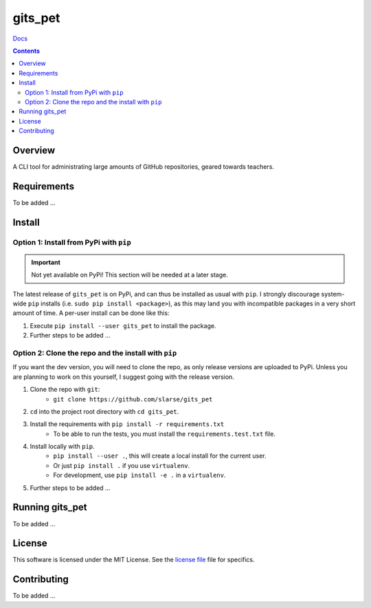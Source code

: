 gits_pet
*******************************************************

`Docs`_

.. image:: https://travis-ci.com/slarse/gits_pet.svg?token=1VKcbDz66bMbTdt1ebsN&branch=master
    :target: https://travis-ci.com/slarse/gits_pet
    :alt: Build Status
.. image:: https://codecov.io/gh/slarse/gits_pet/branch/master/graph/badge.svg
    :target: https://codecov.io/gh/slarse/gits_pet
    :alt: Code Coverage
.. image:: https://readthedocs.org/projects/gits_pet/badge/?version=latest
    :target: http://gits_pet.readthedocs.io/en/latest/?badge=latest
    :alt: Documentation Status
.. image:: https://badge.fury.io/py/gits_pet.svg
    :target: https://badge.fury.io/py/gits_pet
    :alt: PyPi Version
.. image:: https://img.shields.io/badge/python-3.5%2C%203.6%2C%203.7-blue.svg
    :alt: Supported Python Versions

.. contents::

Overview
========
A CLI tool for administrating large amounts of GitHub repositories, geared towards teachers.

Requirements
============
To be added ...

Install
=======

Option 1: Install from PyPi with ``pip``
----------------------------------------

.. important:: Not yet available on PyPi! This section will be needed at a later stage.


The latest release of ``gits_pet`` is on PyPi, and can thus be installed as usual with ``pip``.
I strongly discourage system-wide ``pip`` installs (i.e. ``sudo pip install <package>``), as this
may land you with incompatible packages in a very short amount of time. A per-user install
can be done like this:

1. Execute ``pip install --user gits_pet`` to install the package.
2. Further steps to be added ...


Option 2: Clone the repo and the install with ``pip``
-----------------------------------------------------
If you want the dev version, you will need to clone the repo, as only release versions are uploaded
to PyPi. Unless you are planning to work on this yourself, I suggest going with the release version.

1. Clone the repo with ``git``:
    - ``git clone https://github.com/slarse/gits_pet``
2. ``cd`` into the project root directory with ``cd gits_pet``.
3. Install the requirements with ``pip install -r requirements.txt``
    - To be able to run the tests, you must install the ``requirements.test.txt`` file.
4. Install locally with ``pip``.
    - ``pip install --user .``, this will create a local install for the current user.
    - Or just ``pip install .`` if you use ``virtualenv``.
    - For development, use ``pip install -e .`` in a ``virtualenv``.
5. Further steps to be added ...

Running gits_pet
================
To be added ...
   
License
=======
This software is licensed under the MIT License. See the `license file`_ file for specifics.

Contributing
============
To be added ...

.. _license file: LICENSE
.. _sample configuration: config.cnf
.. _requirements: requirements.txt
.. _test requirements: requirements.test.txt
.. _Docs: https://gits_pet.readthedocs.io/en/latest/
